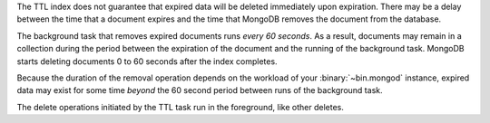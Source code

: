 The TTL index does not guarantee that expired data will be deleted
immediately upon expiration. There may be a delay between the time that a
document expires and the time that MongoDB removes the document from
the database.

The background task that removes expired documents runs *every 60
seconds*. As a result, documents may remain in a collection during the
period between the expiration of the document and the running of the
background task. MongoDB starts deleting documents 0 to 60 seconds after
the index completes.

Because the duration of the removal operation depends on the workload
of your :binary:`~bin.mongod` instance, expired data may exist for some
time *beyond* the 60 second period between runs of the background task.

The delete operations initiated by the TTL task run in the foreground,
like other deletes.
